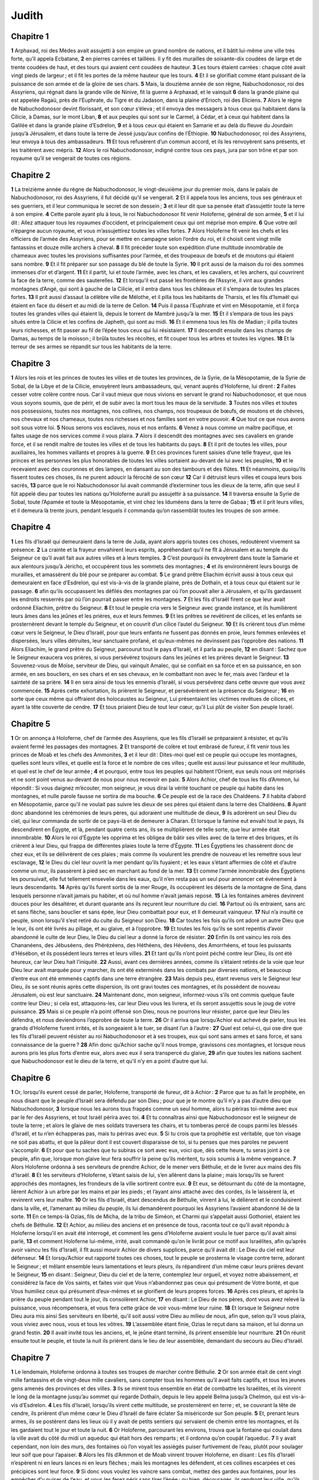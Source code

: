 Judith
======

Chapitre 1
----------

**1** Arphaxad, roi des Mèdes avait assujetti à son empire un grand nombre de nations, et il bâtit lui-même une ville très forte, qu’il appela Ecbatane,
**2** en pierres carrées et taillées. Il y fit des murailles de soixante-dix coudées de large et de trente coudées de haut, et des tours qui avaient cent coudées de hauteur.
**3** Les tours étaient carrées : chaque côté avait vingt pieds de largeur ; et il fit les portes de la même hauteur que les tours.
**4** Et il se glorifiait comme étant puissant de la puissance de son armée et de la gloire de ses chars.
**5** Mais, la douzième année de son règne, Nabuchodonosor, roi des Assyriens, qui régnait dans la grande ville de Ninive, fit la guerre à Arphaxad, et le vainquit
**6** dans la grande plaine qui est appelée Ragaü, près de l’Euphrate, du Tigre et du Jadason, dans la plaine d’Erioch, roi des Eliciens.
**7** Alors le règne de Nabuchodonosor devint florissant, et son cœur s’éleva ; et il envoya des messagers à tous ceux qui habitaient dans la Cilicie, à Damas, sur le mont Liban,
**8** et aux peuples qui sont sur le Carmel, à Cédar, et à ceux qui habitent dans la Galilée et dans la grande plaine d’Esdrelon,
**9** et à tous ceux qui étaient en Samarie et au delà du fleuve du Jourdain jusqu’à Jérusalem, et dans toute la terre de Jessé jusqu’aux confins de l’Éthiopie.
**10** Nabuchodonosor, roi des Assyriens, leur envoya à tous des ambassadeurs.
**11** Et tous refusèrent d’un commun accord, et ils les renvoyèrent sans présents, et les traitèrent avec mépris.
**12** Alors le roi Nabuchodonosor, indigné contre tous ces pays, jura par son trône et par son royaume qu’il se vengerait de toutes ces régions.

Chapitre 2
----------

**1** La treizième année du règne de Nabuchodonosor, le vingt-deuxième jour du premier mois, dans le palais de Nabuchodonosor, roi des Assyriens, il fut décidé qu’il se vengerait.
**2** Et il appela tous les anciens, tous ses généraux et ses guerriers, et il leur communiqua le secret de son dessein ;
**3** et il leur dit que sa pensée était d’assujettir toute la terre à son empire.
**4** Cette parole ayant plu à tous, le roi Nabuchodonosor fit venir Holoferne, général de son armée,
**5** et il lui dit : Allez attaquer tous les royaumes d’occident, et principalement ceux qui ont méprisé mon empire.
**6** Que votre œil n’épargne aucun royaume, et vous m’assujettirez toutes les villes fortes.
**7** Alors Holoferne fit venir les chefs et les officiers de l’armée des Assyriens, pour se mettre en campagne selon l’ordre du roi, et il choisit cent vingt mille fantassins et douze mille archers à cheval.
**8** Il fit précéder toute son expédition d’une multitude innombrable de chameaux avec toutes les provisions suffisantes pour l’armée, et des troupeaux de bœufs et de moutons qui étaient sans nombre.
**9** Et il fit préparer sur son passage du blé de toute la Syrie.
**10** Il prit aussi de la maison du roi des sommes immenses d’or et d’argent.
**11** Et il partit, lui et toute l’armée, avec les chars, et les cavaliers, et les archers, qui couvrirent la face de la terre, comme des sauterelles.
**12** Et lorsqu’il eut passé les frontières de l’Assyrie, il vint aux grandes montagnes d’Angé, qui sont à gauche de la Cilicie, et il entra dans tous les châteaux et il s’empara de toutes les places fortes.
**13** Il prit aussi d’assaut la célèbre ville de Mélothe, et il pilla tous les habitants de Tharsis, et les fils d’Ismaël qui étaient en face du désert et au midi de la terre de Cellon.
**14** Puis il passa l’Euphrate et vint en Mésopotamie, et il força toutes les grandes villes qui étaient là, depuis le torrent de Mambré jusqu’à la mer.
**15** Et il s’empara de tous les pays situés entre la Cilicie et les confins de Japheth, qui sont au midi.
**16** Et il emmena tous les fils de Madian ; il pilla toutes leurs richesses, et fit passer au fil de l’épée tous ceux qui lui résistaient.
**17** Il descendit ensuite dans les champs de Damas, au temps de la moisson ; il brûla toutes les récoltes, et fit couper tous les arbres et toutes les vignes.
**18** Et la terreur de ses armes se répandit sur tous les habitants de la terre.

Chapitre 3
----------

**1** Alors les rois et les princes de toutes les villes et de toutes les provinces, de la Syrie, de la Mésopotamie, de la Syrie de Sobal, de la Libye et de la Cilicie, envoyèrent leurs ambassadeurs, qui, venant auprès d’Holoferne, lui dirent :
**2** Faites cesser votre colère contre nous. Car il vaut mieux que nous vivions en servant le grand roi Nabuchodonosor, et que nous vous soyons soumis, que de périr, et de subir avec la mort tous les maux de la servitude.
**3** Toutes nos villes et toutes nos possessions, toutes nos montagnes, nos collines, nos champs, nos troupeaux de bœufs, de moutons et de chèvres, nos chevaux et nos chameaux, toutes nos richesses et nos familles sont en votre pouvoir.
**4** Que tout ce que nous avons soit sous votre loi.
**5** Nous serons vos esclaves, nous et nos enfants.
**6** Venez à nous comme un maître pacifique, et faites usage de nos services comme il vous plaira.
**7** Alors il descendit des montagnes avec ses cavaliers en grande force, et il se rendit maître de toutes les villes et de tous les habitants du pays.
**8** Et il prit de toutes les villes, pour auxiliaires, les hommes vaillants et propres à la guerre.
**9** Et ces provinces furent saisies d’une telle frayeur, que les princes et les personnes les plus honorables de toutes les villes sortaient au-devant de lui avec les peuples,
**10** et le recevaient avec des couronnes et des lampes, en dansant au son des tambours et des flûtes.
**11** Et néanmoins, quoiqu’ils fissent toutes ces choses, ils ne purent adoucir la férocité de son cœur
**12** Car il détruisit leurs villes et coupa leurs bois sacrés,
**13** parce que le roi Nabuchodonosor lui avait commandé d’exterminer tous les dieux de la terre, afin que seul il fût appelé dieu par toutes les nations qu’Holoferne aurait pu assujettir à sa puissance.
**14** Il traversa ensuite la Syrie de Sobal, toute l’Apamée et toute la Mésopotamie, et vint chez les Iduméens dans la terre de Gabaa ;
**15** et il prit leurs villes, et il demeura là trente jours, pendant lesquels il commanda qu’on rassemblât toutes les troupes de son armée.

Chapitre 4
----------

**1** Les fils d’Israël qui demeuraient dans la terre de Juda, ayant alors appris toutes ces choses, redoutèrent vivement sa présence.
**2** La crainte et la frayeur envahirent leurs esprits, appréhendant qu’il ne fît à Jérusalem et au temple du Seigneur ce qu’il avait fait aux autres villes et à leurs temples.
**3** C’est pourquoi ils envoyèrent dans toute la Samarie et aux alentours jusqu’à Jéricho, et occupèrent tous les sommets des montagnes ;
**4** et ils environnèrent leurs bourgs de murailles, et amassèrent du blé pour se préparer au combat.
**5** Le grand prêtre Eliachim écrivit aussi à tous ceux qui demeuraient en face d’Esdrelon, qui est vis-à-vis de la grande plaine, près de Dothaïn, et à tous ceux qui étaient sur le passage.
**6** afin qu’ils occupassent les défilés des montagnes par où l’on pouvait aller à Jérusalem, et qu’ils gardassent les endroits resserrés par où l’on pourrait passer entre les montagnes.
**7** Et les fils d’Israël firent ce que leur avait ordonné Eliachim, prêtre du Seigneur.
**8** Et tout le peuple cria vers le Seigneur avec grande instance, et ils humilièrent leurs âmes dans les jeûnes et les prières, eux et leurs femmes.
**9** Et les prêtres se revêtirent de cilices, et les enfants se prosternèrent devant le temple du Seigneur, et on couvrit d’un cilice l’autel du Seigneur.
**10** Et ils crièrent tous d’un même cœur vers le Seigneur, le Dieu d’Israël, pour que leurs enfants ne fussent pas donnés en proie, leurs femmes enlevées et dispersées, leurs villes détruites, leur sanctuaire profané, et qu’eux-mêmes ne devinssent pas l’opprobre des nations.
**11** Alors Eliachim, le grand prêtre du Seigneur, parcourut tout le pays d’Israël, et il parla au peuple,
**12** en disant : Sachez que le Seigneur exaucera vos prières, si vous persévérez toujours dans les jeûnes et les prières devant le Seigneur.
**13** Souvenez-vous de Moïse, serviteur de Dieu, qui vainquit Amalec, qui se confiait en sa force et en sa puissance, en son armée, en ses boucliers, en ses chars et en ses chevaux, en le combattant non avec le fer, mais avec l’ardeur et la sainteté de sa prière.
**14** Il en sera ainsi de tous les ennemis d’Israël, si vous persévérez dans cette œuvre que vous avez commencée.
**15** Après cette exhortation, ils prièrent le Seigneur, et persévérèrent en la présence du Seigneur ;
**16** en sorte que ceux même qui offraient des holocaustes au Seigneur, Lui présentaient les victimes revêtues de cilices, et ayant la tête couverte de cendre.
**17** Et tous priaient Dieu de tout leur cœur, qu’il Lui plût de visiter Son peuple Israël.

Chapitre 5
----------

**1** Or on annonça à Holoferne, chef de l’armée des Assyriens, que les fils d’Israël se préparaient à résister, et qu’ils avaient fermé les passages des montagnes.
**2** Et transporté de colère et tout embrasé de fureur, il fit venir tous les princes de Moab et les chefs des Ammonites,
**3** et il leur dit : Dites-moi quel est ce peuple qui occupe les montagnes, quelles sont leurs villes, et quelle est la force et le nombre de ces villes ; quelle est aussi leur puissance et leur multitude, et quel est le chef de leur armée ;
**4** et pourquoi, entre tous les peuples qui habitent l’Orient, eux seuls nous ont méprisés et ne sont point venus au-devant de nous pour nous recevoir en paix.
**5** Alors Achior, chef de tous les fils d’Ammon, lui répondit : Si vous daignez m’écouter, mon seigneur, je vous dirai la vérité touchant ce peuple qui habite dans les montagnes, et nulle parole fausse ne sortira de ma bouche.
**6** Ce peuple est de la race des Chaldéens.
**7** Il habita d’abord en Mésopotamie, parce qu’il ne voulait pas suivre les dieux de ses pères qui étaient dans la terre des Chaldéens.
**8** Ayant donc abandonné les cérémonies de leurs pères, qui adoraient une multitude de dieux,
**9** ils adorèrent un seul Dieu du ciel, qui leur commanda de sortir de ce pays-là et de demeurer à Charan. Et lorsque la famine eut envahi tout le pays, ils descendirent en Égypte, et là, pendant quatre cents ans, ils se multiplièrent de telle sorte, que leur armée était innombrable.
**10** Alors le roi d’Égypte les opprima et les obligea de bâtir ses villes avec de la terre et des briques, et ils crièrent à leur Dieu, qui frappa de différentes plaies toute la terre d’Égypte.
**11** Les Égyptiens les chassèrent donc de chez eux, et ils se délivrèrent de ces plaies ; mais comme ils voulurent les prendre de nouveau et les remettre sous leur esclavage,
**12** le Dieu du ciel leur ouvrit la mer pendant qu’ils fuyaient ; et les eaux s’étant affermies de côté et d’autre comme un mur, ils passèrent à pied sec en marchant au fond de la mer.
**13** Et comme l’armée innombrable des Égyptiens les poursuivait, elle fut tellement ensevelie dans les eaux, qu’il n’en resta pas un seul pour annoncer cet événement à leurs descendants.
**14** Après qu’ils furent sortis de la mer Rouge, ils occupèrent les déserts de la montagne de Sina, dans lesquels personne n’avait jamais pu habiter, et où nul homme n’avait jamais reposé.
**15** Là les fontaines amères devinrent douces pour les désaltérer, et durant quarante ans ils reçurent leur nourriture du ciel.
**16** Partout où ils entraient, sans arc et sans flèche, sans bouclier et sans épée, leur Dieu combattait pour eux, et Il demeurait vainqueur.
**17** Nul n’a insulté ce peuple, sinon lorsqu’il s’est retiré du culte du Seigneur son Dieu.
**18** Car toutes les fois qu’ils ont adoré un autre Dieu que le leur, ils ont été livrés au pillage, et au glaive, et à l’opprobre.
**19** Et toutes les fois qu’ils se sont repentis d’avoir abandonné le culte de leur Dieu, le Dieu du ciel leur a donné la force de résister.
**20** Enfin ils ont vaincu les rois des Chananéens, des Jébuséens, des Phérézéens, des Héthéens, des Hévéens, des Amorrhéens, et tous les puissants d’Hésébon, et ils possèdent leurs terres et leurs villes.
**21** Et tant qu’ils n’ont point péché contre leur Dieu, ils ont été heureux, car leur Dieu hait l’iniquité.
**22** Aussi, avant ces dernières années, comme ils s’étaient retirés de la voie que leur Dieu leur avait marquée pour y marcher, ils ont été exterminés dans les combats par diverses nations, et beaucoup d’entre eux ont été emmenés captifs dans une terre étrangère.
**23** Mais depuis peu, étant revenus vers le Seigneur leur Dieu, ils se sont réunis après cette dispersion, ils ont gravi toutes ces montagnes, et ils possèdent de nouveau Jérusalem, où est leur sanctuaire.
**24** Maintenant donc, mon seigneur, informez-vous s’ils ont commis quelque faute contre leur Dieu ; si cela est, attaquons-les, car leur Dieu vous les livrera, et ils seront assujettis sous le joug de votre puissance.
**25** Mais si ce peuple n’a point offensé son Dieu, nous ne pourrons leur résister, parce que leur Dieu les défendra, et nous deviendrons l’opprobre de toute la terre.
**26** Or il arriva que lorsqu’Achior eut achevé de parler, tous les grands d’Holoferne furent irrités, et ils songeaient à le tuer, se disant l’un à l’autre :
**27** Quel est celui-ci, qui ose dire que les fils d’Israël peuvent résister au roi Nabuchodonosor et à ses troupes, eux qui sont sans armes et sans force, et sans connaissance de la guerre ?
**28** Afin donc qu’Achior sache qu’il nous trompe, gravissons ces montagnes, et lorsque nous aurons pris les plus forts d’entre eux, alors avec eux il sera transpercé du glaive,
**29** afin que toutes les nations sachent que Nabuchodonosor est le dieu de la terre, et qu’il n’y en a point d’autre que lui.

Chapitre 6
----------

**1** Or, lorsqu’ils eurent cessé de parler, Holoferne, transporté de fureur, dit à Achior :
**2** Parce que tu as fait le prophète, en nous disant que le peuple d’Israël sera défendu par son Dieu ; pour que je te montre qu’il n’y a pas d’autre dieu que Nabuchodonosor,
**3** lorsque nous les aurons tous frappés comme un seul homme, alors tu périras toi-même avec eux par le fer des Assyriens, et tout Israël périra avec toi.
**4** Et tu connaîtras ainsi que Nabuchodonosor est le seigneur de toute la terre ; et alors le glaive de mes soldats traversera tes chairs, et tu tomberas percé de coups parmi les blessés d’Israël, et tu n’en échapperas pas, mais tu périras avec eux.
**5** Si tu crois que ta prophétie est véritable, que ton visage ne soit pas abattu, et que la pâleur dont il est couvert disparaisse de toi, si tu penses que mes paroles ne peuvent s’accomplir.
**6** Et pour que tu saches que tu subiras ce sort avec eux, voici que, dès cette heure, tu seras joint à ce peuple, afin que, lorsque mon glaive leur fera souffrir la peine qu’ils méritent, tu sois soumis à la même vengeance.
**7** Alors Holoferne ordonna à ses serviteurs de prendre Achior, de le mener vers Béthulie, et de le livrer aux mains des fils d’Israël.
**8** Et les serviteurs d’Holoferne, s’étant saisis de lui, s’en allèrent dans la plaine ; mais lorsqu’ils se furent approchés des montagnes, les frondeurs de la ville sortirent contre eux.
**9** Et eux, se détournant du côté de la montagne, lièrent Achior à un arbre par les mains et par les pieds ; et l’ayant ainsi attaché avec des cordes, ils le laissèrent là, et revinrent vers leur maître.
**10** Or les fils d’Israël, étant descendus de Béthulie, vinrent à lui, le délièrent et le conduisirent dans la ville, et, l’amenant au milieu du peuple, ils lui demandèrent pourquoi les Assyriens l’avaient abandonné lié de la sorte.
**11** En ce temps-là Ozias, fils de Micha, de la tribu de Siméon, et Charmi qui s’appelait aussi Gothoniel, étaient les chefs de Béthulie.
**12** Et Achior, au milieu des anciens et en présence de tous, raconta tout ce qu’il avait répondu à Holoferne lorsqu’il en avait été interrogé, et comment les gens d’Holoferne avaient voulu le tuer parce qu’il avait ainsi parlé,
**13** et comment Holoferne lui-même, irrité, avait commandé qu’on le livrât pour ce motif aux Israélites, afin qu’après avoir vaincu les fils d’Israël, il fît aussi mourir Achior de divers supplices, parce qu’il avait dit : Le Dieu du ciel est leur défenseur.
**14** Et lorsqu’Achior eut rapporté toutes ces choses, tout le peuple se prosterna le visage contre terre, adorant le Seigneur ; et mêlant ensemble leurs lamentations et leurs pleurs, ils répandirent d’un même cœur leurs prières devant le Seigneur,
**15** en disant : Seigneur, Dieu du ciel et de la terre, contemplez leur orgueil, et voyez notre abaissement, et considérez la face de Vos saints, et faites voir que Vous n’abandonnez pas ceux qui présument de Votre bonté, et que Vous humiliez ceux qui présument d’eux-mêmes et se glorifient de leurs propres forces.
**16** Après ces pleurs, et après la prière du peuple pendant tout le jour, ils consolèrent Achior,
**17** en disant : Le Dieu de nos pères, dont vous avez relevé la puissance, vous récompensera, et vous fera cette grâce de voir vous-même leur ruine.
**18** Et lorsque le Seigneur notre Dieu aura mis ainsi Ses serviteurs en liberté, qu’il soit aussi votre Dieu au milieu de nous, afin que, selon qu’il vous plaira, vous viviez avec nous, vous et tous les vôtres.
**19** L’assemblée étant finie, Ozias le reçut dans sa maison, et lui donna un grand festin.
**20** Il avait invité tous les anciens, et, le jeûne étant terminé, ils prirent ensemble leur nourriture.
**21** On réunit ensuite tout le peuple, et toute la nuit ils prièrent dans le lieu de leur assemblée, demandant du secours au Dieu d’Israël.

Chapitre 7
----------

**1** Le lendemain, Holoferne ordonna à toutes ses troupes de marcher contre Béthulie.
**2** Or son armée était de cent vingt mille fantassins et de vingt-deux mille cavaliers, sans compter tous les hommes qu’il avait faits captifs, et tous les jeunes gens amenés des provinces et des villes.
**3** Ils se mirent tous ensemble en état de combattre les Israélites, et ils vinrent le long de la montagne jusqu’au sommet qui regarde Dothaïn, depuis le lieu appelé Belma jusqu’à Chelmon, qui est vis-à-vis d’Esdrelon.
**4** Les fils d’Israël, lorsqu’ils virent cette multitude, se prosternèrent en terre ; et, se couvrant la tête de cendre, ils prièrent d’un même cœur le Dieu d’Israël de faire éclater Sa miséricorde sur Son peuple.
**5** Et, prenant leurs armes, ils se postèrent dans les lieux où il y avait de petits sentiers qui servaient de chemin entre les montagnes, et ils les gardaient tout le jour et toute la nuit.
**6** Or Holoferne, parcourant les environs, trouva que la fontaine qui coulait dans la ville avait du côté du midi un aqueduc qui était hors des remparts ; et il ordonna qu’on coupât l’aqueduc.
**7** Il y avait cependant, non loin des murs, des fontaines où l’on voyait les assiégés puiser furtivement de l’eau, plutôt pour soulager leur soif que pour l’apaiser.
**8** Alors les fils d’Ammon et de Moab vinrent trouver Holoferne, en disant : Les fils d’Israël n’espèrent ni en leurs lances ni en leurs flèches ; mais les montagnes les défendent, et ces collines escarpées et ces précipices sont leur force.
**9** Si donc vous voulez les vaincre sans combat, mettez des gardes aux fontaines, pour les empêcher d’y puiser de l’eau, et vous les ferez périr sans tirer l’épée ; ou bien, découragés, ils rendront leur ville, qu’ils croient imprenable, parce qu’elle est placée sur les montagnes.
**10** Ces paroles plurent à Holoferne et à ses officiers ; et il plaça cent hommes de garde autour de chaque fontaine.
**11** Cette garde ayant été faite pendant vingt jours, les citernes et les réservoirs d’eau manquèrent à tous les habitants de Béthulie, et il ne restait pas dans la ville de quoi donner suffisamment à boire même un seul jour ; car on distribuait chaque jour au peuple l’eau par mesure.
**12** Alors les hommes, les femmes, les jeunes gens et les petits enfants vinrent en foule trouver Ozias, et tous d’une seule voix
**13** lui dirent : Que Dieu soit juge entre vous et nous ; car c’est vous qui nous avez attiré des maux, n’ayant pas voulu parler de paix avec les Assyriens ; et c’est pour cela que Dieu nous a livrés entre leurs mains.
**14** Et c’est pourquoi nous demeurons sans secours, et la soif nous fait périr misérablement devant leurs yeux.
**15** Maintenant donc assemblez tous ceux qui sont dans la ville, afin que nous nous rendions tous volontairement au peuple d’Holoferne.
**16** Car il vaut mieux qu’étant captifs, nous vivions et bénissions le Seigneur, que de mourir et d’être en opprobre à toute chair, en voyant nos femmes et nos enfants périr ainsi sous nos yeux.
**17** Nous vous conjurons aujourd’hui, devant le ciel et la terre, et devant le Dieu de nos pères, qui Se venge de nous selon nos péchés, de livrer incessamment la ville entre les mains des soldats d’Holoferne, afin que notre mort soit prompte par le tranchant du glaive, car elle est trop longue par les ardeurs de la soif.
**18** Et lorsqu’ils eurent ainsi parlé, il se fit de grands cris et des lamentations dans toute l’assemblée, et tous d’une seule voix, pendant plusieurs heures, crièrent vers Dieu, en disant :
**19** Nous avons péché avec nos pères, nous avons agi injustement, nous avons commis l’iniquité.
**20** Ayez pitié de nous, parce que Vous êtes bon, ou vengez nos crimes en nous châtiant Vous-même ; et ne livrez pas ceux qui Vous bénissent à un peuple qui ne Vous connaît point,
**21** afin qu’on ne dise point parmi les nations : Où est leur Dieu ?
**22** Et lorsque, fatigués par ces cris et las de ces pleurs, ils se turent,
**23** Ozias se levant, baigné de larmes, leur dit : Ayez bon courage, mes frères, et attendons pendant cinq jours la miséricorde du Seigneur.
**24** Car peut-être apaisera-t-Il Sa colère, et fera-t-Il éclater la gloire de Son nom.
**25** Mais si, ces cinq jours étant passés, il ne nous vient pas de secours, nous ferons ce que vous nous avez proposé.

Chapitre 8
----------

**1** Or ces paroles d’Ozias furent rapportées à Judith, veuve, qui était fille de Mérari, fils d’Idox, fils de Joseph, fils d’Ozias, fils d’Elaï, fils de Jamnor, fils de Gédéon, fils de Raphaïm, fils d’Achitob, fils de Melchia, fils d’Enan, fils de Nathania, fils de Salathiel, fils de Siméon, fils de Ruben.
**2** Et son mari fut Manassès, qui mourut au temps de la moisson de l’orge ;
**3** car tandis qu’il faisait travailler ceux qui liaient les gerbes dans les champs, l’ardeur du soleil frappa sa tête, et il mourut dans Béthulie sa ville, où il fut enseveli avec ses pères.
**4** Or il y avait déjà trois ans et demi que Judith était demeurée veuve.
**5** Et elle s’était fait au haut de sa maison une chambre secrète, où elle demeurait enfermée avec ses servantes.
**6** Et ayant un cilice sur ses reins, elle jeûnait tous les jours de sa vie, excepté les sabbats, les premiers jours du mois et les fêtes de la maison d’Israël.
**7** Elle était d’un élégant aspect, et son mari lui avait laissé de grandes richesses, un grand nombre de serviteurs, et des héritages où elle avait de nombreux troupeaux de bœufs et de moutons.
**8** Elle était très estimée de tous, parce qu’elle avait une grande crainte du Seigneur ; et il n’y avait personne qui dît une seule parole à son désavantage.
**9** Ayant donc appris qu’Ozias avait promis de livrer la ville dans cinq jours, elle envoya chercher Chabri et Charmi, anciens du peuple.
**10** Ils vinrent auprès d’elle, et elle leur dit : Comment donc Ozias a-t-il consenti de livrer la ville aux Assyriens, s’il ne vous venait du secours dans cinq jours ?
**11** Et qui êtes-vous, vous qui tentez le Seigneur ?
**12** Ce n’est pas là le moyen d’attirer Sa miséricorde, mais plutôt d’exciter Sa colère et d’allumer Sa fureur.
**13** Vous avez prescrit un terme à la miséricorde du Seigneur selon qu’il vous a plût, et vous Lui avez marqué un jour.
**14** Mais, parce que le Seigneur est patient, faisons pénitence de cette faute, et implorons Son pardon avec beaucoup de larmes.
**15** Car Dieu ne menace point comme un homme, et Il ne S’enflamme pas de colère comme les fils des hommes.
**16** C’est pourquoi humilions nos âmes devant Lui, et servons-Le en demeurant dans un esprit d’abaissement,
**17** et prions le Seigneur avec larmes de nous faire sentir Sa miséricorde en la manière qu’il Lui plaira, afin que, comme l’orgueil de nos ennemis a troublé notre cœur, ainsi notre humilité devienne pour nous un sujet de gloire.
**18** Car nous n’avons point suivi les péchés de nos pères, qui ont abandonné leur Dieu, et qui ont adoré des dieux étrangers,
**19** A cause de ce crime ils ont été abandonnés à leurs ennemis, au glaive, au pillage et à la confusion. Mais, pour nous, nous ne connaissons pas d’autre Dieu que Lui.
**20** Attendons humblement Ses consolations, et Il sauvera notre vie des afflictions que nos ennemis nous font souffrir ; Il humiliera toutes les nations qui s’élèvent contre nous, et Il les couvrira de honte, Lui, le Seigneur notre Dieu.
**21** Et maintenant, mes frères, puisque vous êtes les anciens du peuple de Dieu, et que leur vie dépend de vous, relevez leur cœur par vos paroles, afin qu’ils se souviennent que nos pères ont été tentés, pour éprouver s’ils servaient véritablement leur Dieu.
**22** Ils doivent se souvenir qu’Abraham notre père a été tenté, et qu’ayant été éprouvé par beaucoup d’afflictions, il est devenu l’ami de Dieu.
**23** C’est ainsi qu’Isaac, que Jacob, que Moïse, et que tous ceux qui ont plu à Dieu, ont passé par de nombreuses afflictions, et sont demeurés fidèles.
**24** Quant à ceux qui n’ont pas reçu ces épreuves dans la crainte du Seigneur, qui ont témoigné leur impatience, leurs reproches et leurs murmures contre le Seigneur,
**25** ils ont été exterminés par l’Ange exterminateur, et ils ont péri par les serpents.
**26** Ne témoignons donc pas d’impatience dans ces maux que nous souffrons ;
**27** mais, considérant que ces peines sont moindres que nos péchés, croyons que ces fléaux, dont Dieu nous châtie comme Ses serviteurs, nous sont envoyés pour nous corriger, et non pour nous perdre.
**28** Alors Ozias et les anciens lui répondirent : Tout ce que vous avez dit est vrai, et il n’y a rien à reprendre dans vos paroles.
**29** Maintenant donc priez pour nous, parce que vous êtes une femme sainte et craignant Dieu.
**30** Et Judith leur dit : Comme vous reconnaissez que ce que j’ai pu vous dire est de Dieu,
**31** éprouvez aussi si ce que j’ai résolu de faire vient de Lui, et priez-Le, afin qu’Il affermisse mon dessein.
**32** Vous vous tiendrez cette nuit à la porte de la ville, et je sortirai avec ma servante ; et priez pour que le Seigneur, comme vous l’avez dit, regarde Son peuple d’Israël dans ces cinq jours.
**33** Mais je ne veux point que vous scrutiez mon dessein ; et jusqu’à ce que je vous apporte des nouvelles, qu’on ne fasse autre chose que de prier pour moi le Seigneur notre Dieu.
**34** Et Ozias, prince de Juda, lui dit : Allez en paix, et que le Seigneur soit avec vous pour Se venger de nos ennemis. Et l’ayant quittée, ils s’en allèrent.

Chapitre 9
----------

**1** Après qu’ils furent partis, Judith entra dans son oratoire, et se revêtant d’un cilice, elle se mit de la cendre sur la tête, et se prosternant devant le Seigneur, elle criait vers Lui, en disant :
**2** Seigneur, Dieu de mon père Siméon, qui lui avez donné un glaive pour se défendre des étrangers, qui transportés d’une passion impure avaient violé une vierge, et l’avaient couverte de confusion en lui faisant outrage ;
**3** Vous qui avez livré leurs femmes en proie, et leurs filles en captivité, et toutes leurs dépouilles en partage à Vos serviteurs qui ont brûlé de zèle pour Vous : assistez, je Vous prie, Seigneur mon Dieu, cette veuve.
**4** Car c’est Vous qui avez fait ces anciennes merveilles, et qui avez résolu celles qui sont venues après ; et ce que Vous avez voulu s’est fait.
**5** Car toutes Vos voies sont préparées, et Vous avez établi Vos jugements dans l’ordre de Votre providence.
**6** Regardez maintenant le camp des Assyriens, comme alors Vous avez daigné regarder le camp des Égyptiens, lorsque leurs troupes armées poursuivaient Vos serviteurs, se fiant en leurs chars, en leur cavalerie et dans la multitude de leurs soldats.
**7** Mais Vous avez regardé leur camp, et ils furent enveloppés de ténèbres.
**8** L’abîme saisit leurs pieds, et les eaux les submergèrent.
**9** Seigneur, qu’il en soit de même de ceux-ci, qui se confient dans leur multitude et dans leurs chars, dans leurs dards, dans leurs boucliers, dans leurs flèches et dans leurs lances,
**10** et qui ne savent pas que Vous êtes notre Dieu, Vous qui dès le commencement écrasez les guerres ; et Votre nom est le Seigneur.
**11** Élevez Votre bras comme autrefois, et brisez leur force par Votre force ; que Votre colère renverse la puissance de ceux qui se promettent de violer Votre sanctuaire, de profaner le tabernacle de Votre nom, et de renverser avec leur épée la corne de Votre autel.
**12** Faites, Seigneur, que son orgueil soit abattu par son propre glaive.
**13** Qu’il soit pris par ses yeux comme par un piège en me regardant ; et frappez-le par la suavité de mes lèvres.
**14** Donnez-moi la constance dans le cœur pour le mépriser, et la force pour le perdre.
**15** Ce sera un monument pour Votre nom, que la main d’une femme l’ait renversé.
**16** Car Votre puissance, Seigneur, n’est point dans la multitude, ni Votre volonté dans la force des chevaux, et dès le commencement les superbes ne Vous ont point plu ; mais Vous avez toujours agréé la prière des humbles et des doux.
**17** Dieu des cieux, Créateur des eaux, Seigneur de toute créature, exaucez-moi, moi qui Vous invoque dans ma misère, et qui présume de Votre miséricorde.
**18** Souvenez-Vous, Seigneur, de Votre alliance ; mettez les paroles dans ma bouche, et fortifiez la résolution de mon cœur, afin que Votre maison demeure toujours dans la sainteté,
**19** et que toutes les nations connaissent que Vous êtes Dieu, et qu’il n’y en a point d’autre que Vous.

Chapitre 10
-----------

**1** Or il arriva que Judith, ayant cessé de crier vers le Seigneur, se leva du lieu où elle était prosternée contre terre devant le Seigneur.
**2** Et elle appela sa servante, et descendant dans sa maison, elle ôta son cilice, quitta ses vêtements de veuve,
**3** se lava le corps, répandit sur elle un parfum précieux, sépara en deux les cheveux de sa tête, et mit un turban sur sa tête, se revêtit des vêtements de sa joie, mit des sandales à ses pieds, prit des bracelets, des lis d’or, des pendants d’oreilles, des anneaux, et se para de tous ses ornements.
**4** Le Seigneur même lui ajouta un nouvel éclat, parce que tout cet ajustement avait pour principe non la passion, mais la vertu. C’est pourquoi le Seigneur lui augmenta sa beauté, afin qu’elle apparût aux yeux de tous avec un éclat incomparable.
**5** Elle confia ensuite à sa servante une outre de vin, un vase d’huile, de la farine, des figues sèches, du pain et du fromage, et elle partit.
**6** Et lorsqu’elles furent arrivées à la porte de la ville, elles trouvèrent Ozias et les anciens de la ville qui l’attendaient.
**7** Quand ils la virent, ils furent dans le dernier étonnement, et admirèrent sa beauté.
**8** Ils ne lui firent néanmoins aucune demande, mais ils la laissèrent passer, en disant : Que le Dieu de nos pères vous donne Sa grâce, et qu’Il affermisse par Sa force toutes les résolutions de votre cœur, afin que Jérusalem se glorifie en vous, et que votre nom soit au nombre des saints et des justes.
**9** Et ceux qui étaient présents répondirent tous d’une seule voix : Ainsi soit-il, ainsi soit-il.
**10** Cependant Judith, priant le Seigneur, franchit les portes, elle et sa servante.
**11** Or comme elle descendait de la montagne vers le point du jour, les gardes avancées des Assyriens la rencontrèrent et l’arrêtèrent, en lui disant : D’où venez-vous, et où allez-vous ?
**12** Elle répondit : Je suis fille des Hébreux ; je me suis enfuie d’auprès d’eux, parce que j’ai reconnu qu’ils vous seront livrés comme une proie, parce qu’ils vous ont méprisés, et qu’ils n’ont pas voulu se rendre à vous spontanément afin de trouver miséricorde devant vous.
**13** C’est pourquoi j’ai réfléchi en moi-même, disant : J’irai trouver le prince Holoferne, pour lui découvrir leurs secrets, et pour lui indiquer un moyen de les prendre sans perdre un seul homme de son armée.
**14** Et lorsque ces hommes eurent entendu ses paroles, ils contemplèrent son visage, et la stupeur était dans leurs yeux, tant ils admiraient sa beauté.
**15** Et ils lui dirent : Vous avez sauvé votre vie en prenant cette résolution de descendre auprès de notre maître.
**16** Et sachez que, lorsque vous paraîtrez devant lui, il vous traitera bien, et que vous serez très agréable à son cœur. Ils la conduisirent donc à la tente d’Holoferne, et la lui annoncèrent.
**17** Et lorsqu’elle fut entrée devant Holoferne, il fut aussitôt séduit par ses regards.
**18** Et ses officiers lui dirent : Qui pourrait mépriser le peuple des Hébreux, qui ont des femmes si belles, qu’elles méritent bien que nous combattions contre eux pour elles ?
**19** Or Judith, voyant Holoferne assis sous son pavillon, qui était de pourpre et d’or, et d’émeraudes et de pierres précieuses,
**20** jeta les yeux sur son visage, et l’adora en se prosternant jusqu’à terre. Et les serviteurs d’Holoferne la relevèrent par ordre de leur maître.

Chapitre 11
-----------

**1** Alors Holoferne lui dit : Ayez bon courage, et n’ayez aucune crainte dans votre cœur, car je n’ai jamais fait de mal à quiconque a voulu servir le roi Nabuchodonosor.
**2** Si votre peuple ne m’avait pas méprisé, je n’aurais point levé ma lance contre lui.
**3** Mais maintenant, dites-moi pour quoi vous les avez quittés, et pourquoi il vous a plu de venir vers nous.
**4** Et Judith lui dit : Recevez les paroles de votre servante ; car, si vous ajoutez foi à ce que votre servante vous dira, Dieu achèvera d’accomplir envers vous Ses desseins.
**5** Vive Nabuchodonosor, roi de la terre, et sa puissance qui est en vous pour châtier toutes les âmes égarées ; car non seulement les hommes lui sont asservis par vous, mais même les bêtes des champs lui obéissent.
**6** Car la sagesse de votre esprit est célèbre dans toutes les nations, et le monde entier publie que vous êtes seul bon et puissant dans tout son royaume, et votre discipline militaire est louée dans toutes les provinces.
**7** On sait aussi ce qu’a dit Achior, et on n’ignore pas de quelle manière vous avez voulu qu’il fût traité.
**8** Car il est certain que notre Dieu est tellement irrité par les péchés de Son peuple, qu’Il lui a fait dire par Ses prophètes qu’Il le livrerait à cause de ses offenses.
**9** Et parce que les fils d’Israël savent qu’ils ont offensé leur Dieu, la terreur de vos armes les a saisis.
**10** De plus, la famine les a envahis, et le manque d’eau les fait déjà compter parmi les morts.
**11** Ils ont même résolu de tuer leurs bestiaux, pour en boire le sang.
**12** Et ayant du blé, du vin et de l’huile qui sont consacrés au Seigneur leur Dieu, et auxquels Dieu leur a défendu de toucher, ils sont résolus de les employer à leur usage, et ils veulent consumer des choses qu’il ne leur est pas même permis de toucher des mains. Puis donc qu’ils font cela, il est certain qu’ils seront livrés à la ruine.
**13** Et moi, votre servante, connaissant cela, je me suis enfuie d’auprès d’eux ; et le Seigneur m’a envoyée vous annoncer moi-même ces choses.
**14** Car votre servante adore son Dieu, même maintenant auprès de vous ; et je sortirai, et je prierai Dieu,
**15** et Il me dira quand Il les châtiera pour leurs péchés, et je viendrai vous l’annoncer, Je vous conduirai alors au milieu de Jérusalem, et tout le peuple d’Israël sera devant vous comme des brebis sans pasteur, et il n’y aura pas même un chien qui aboie contre vous,
**16** car toutes ces choses m’ont été révélées par la providence de Dieu.
**17** Et parce que Dieu est irrité contre eux, Il m’a envoyée pour vous les annoncer.
**18** Or toutes ces paroles plurent à Holoferne et à ses gens ; et ils admiraient la sagesse de Judith, et ils se disaient l’un à l’autre :
**19** Il n’y a pas sur la terre une femme semblable à celle-ci pour l’aspect, la beauté, ou pour la sagesse des paroles.
**20** Alors Holoferne lui dit : Dieu a bien fait de vous envoyer devant ce peuple, pour nous le livrer entre les mains.
**21** Et parce que vos promesses sont bonnes, si votre Dieu fait cela pour moi, il sera aussi mon Dieu ; et vous serez grande dans la maison de Nabuchodonosor, et votre nom sera cité dans toute la terre.

Chapitre 12
-----------

**1** Alors il commanda qu’on la fit entrer au lieu où étaient ses trésors, et qu’elle y demeurât, et il régla ce qu’on lui donnerait de sa table.
**2** Judith lui répondit et dit : Je ne pourrai pas manger maintenant des choses que vous commandez qu’on me donne, de peur d’attirer l’indignation de Dieu sur moi ; mais je mangerai de ce que j’ai apporté avec moi.
**3** Holoferne lui dit : Si ce que vous avez apporté avec vous vient à manquer, que ferons-nous pour vous ?
**4** Et Judith lui dit : Je jure par votre vie, mon seigneur, qu’avant que votre servante ait consommé toutes ces choses, Dieu fera par ma main ce que j’ai pensé. Alors ses serviteurs la firent entrer dans la tente qu’il avait indiquée.
**5** Et elle demanda, en y entrant, qu’on lui permît de sortir la nuit et avant le jour, pour aller prier et invoquer le Seigneur.
**6** Et il ordonna à ses serviteurs de la laisser entrer et sortir selon qu’elle le voudrait, pendant trois jours, pour adorer son Dieu.
**7** Elle sortait donc durant les nuits dans la vallée de Béthulie, et elle se plongeait dans une fontaine.
**8** Et, en remontant, elle priait le Seigneur, le Dieu d’Israël, afin qu’Il dirigeât ses voies pour la délivrance de Son peuple.
**9** Puis, rentrant dans sa tente, elle y demeurait purifiée, jusqu’à ce qu’elle prît sa nourriture vers le soir.
**10** Or il arriva qu’au quatrième jour Holoferne fit un festin à ses serviteurs, et il dit à Vagao, son eunuque : Allez, et persuadez à cette Juive qu’elle consente d’elle-même à habiter avec moi.
**11** Car, chez les Assyriens, il est honteux qu’une femme se raille d’un homme, en agissant de telle sorte qu’elle s’éloigne pure d’auprès de lui.
**12** Alors Vagao entra chez Judith, et dit : Pourquoi cette bonne fille craindrait-elle d’entrer chez mon seigneur, pour être honorée en sa présence, pour manger avec lui et pour boire du vin avec joie ?
**13** Judith lui répondit : Qui suis-je, moi, pour m’opposer à la volonté de mon seigneur ?
**14** Je ferai tout ce qui sera bon et parfait à ses yeux ; car ce qui lui sera agréable, sera aussi le plus grand bien qui puisse m’arriver dans toute ma vie.
**15** Elle se leva ensuite, et elle se para de ses ornements ; et étant entrée, elle parut devant lui.
**16** Or le cœur d’Holoferne fut saisi ; car il brûlait de passion pour elle.
**17** Et il lui dit : Buvez maintenant et mangez avec joie, car vous avez trouvé grâce devant moi.
**18** Et Judith lui dit : Je boirai, seigneur, car mon âme reçoit aujourd’hui plus de gloire que dans toute ma vie.
**19** Elle prit ensuite ce que sa servante lui avait préparé, et elle mangea et but devant lui.
**20** Et Holoferne fut transporté de joie auprès d’elle, et but beaucoup de vin, plus qu’il n’en avait jamais bu dans toute sa vie.

Chapitre 13
-----------

**1** Or, quand le soir fut venu, ses serviteurs se hâtèrent de se retirer chacun chez soi, et Vagao ferma les portes de la chambre et s’en alla.
**2** Or tous étaient appesantis par le vin,
**3** et Judith était seule dans la chambre.
**4** Holoferne était étendu sur son lit, accablé de sommeil par l’excès du vin.
**5** Et Judith dit à sa servante de se tenir dehors, devant la chambre, et d’y faire le guet.
**6** Et Judith se tient debout devant le lit, priant avec larmes, et remuant les lèvres en silence,
**7** disant : Seigneur, Dieu d’Israël, fortifiez-moi, et regardez à cette heure l’œuvre de mes mains, afin que Vous releviez, selon Votre promesse, Votre ville de Jérusalem, et que j’achève ce que j’ai cru pouvoir faire par Votre assistance.
**8** Ayant ainsi parlé, elle s’approcha de la colonne qui était au chevet de son lit, et elle détacha son épée qui y était suspendue.
**9** Puis, l’ayant tirée du fourreau, elle saisit les cheveux de sa tête, et dit : Seigneur Dieu, fortifiez-moi à cette heure.
**10** Et elle le frappa sur le cou par deux fois et lui coupa la tête ; et ayant tiré le rideau hors des colonnes, elle jeta par terre son corps décapité.
**11** Et peu de temps après elle sortit, et donna à sa servante la tête d’Holoferne, lui commandant de la mettre dans son sac.
**12** Puis elles sortirent toutes deux selon leur coutume, comme pour aller prier, et elles traversèrent le camp, et, tournant la vallée, elles arrivèrent à la porte de la ville.
**13** Et Judith dit de loin aux gardiens des murailles : Ouvrez les portes, car Dieu est avec nous, et Il a signalé Sa puissance dans Israël.
**14** Et lorsque les gardes eurent entendu sa voix, ils appelèrent les anciens de la ville.
**15** Et tous coururent à elle, depuis le plus petit jusqu’au plus grand, car ils n’espéraient déjà plus qu’elle reviendrait.
**16** Et allumant des flambeaux, ils s’assemblèrent tous autour d’elle. Et elle, montant sur un lieu plus élevé, ordonna qu’on fît silence. Et lorsque tous se furent tus, elle dit :
**17** Louez le Seigneur notre Dieu, qui n’a point abandonné ceux qui espéraient en Lui,
**18** et qui a accompli par moi, Sa servante, la miséricorde qu’Il avait promise à la maison d’Israël, et qui a tué cette nuit par ma main l’ennemi de Son peuple.
**19** Puis, tirant de son sac la tête d’Holoferne, elle la leur montra, en disant : Voici la tête d’Holoferne, chef de l’armée des Assyriens, et voici le rideau sous lequel il était couché dans son ivresse, et où le Seigneur notre Dieu l’a frappé par la main d’une femme.
**20** Le Dieu vivant m’est témoin que Son ange m’a gardée, quand je suis sortie d’ici, et que je demeurais là-bas, et quand je suis revenue ici, et que le Seigneur n’a point permis que Sa servante fût souillée ; mais qu’Il m’a fait revenir auprès de vous sans aucune tache de péché, joyeuse de Sa victoire, de mon salut et de votre délivrance.
**21** Rendez-Lui tous vos actions de grâces, parce qu’Il est bon, parce que Sa miséricorde s’étend dans tous les siècles.
**22** Alors tous, adorant le Seigneur, dirent à Judith : Le Seigneur vous a bénie de Sa force, et Il a anéanti par vous nos ennemis.
**23** Or Ozias, prince du peuple d’Israël, lui dit : Vous êtes bénie, ma fille, par le Seigneur, le Très Haut, plus que toutes les femmes qui sont sur la terre.
**24** Béni soit le Seigneur qui a créé le ciel et la terre, qui vous a conduite pour trancher la tête au chef de nos ennemis.
**25** Car Il a rendu aujourd’hui votre nom si célèbre, que les hommes, se souvenant à jamais de la puissance du Seigneur, ne cesseront jamais de vous louer, parce que vous n’avez pas épargné votre vie pour eux, en voyant les angoisses et les tribulations de votre peuple ; mais vous avez empêché sa ruine en présence de notre Dieu.
**26** Et tout le peuple répondit : Ainsi soit-il, ainsi soit-il.
**27** On fit venir ensuite Achior, et Judith lui dit : Le Dieu d’Israël, à qui vous avez rendu ce témoignage, qu’Il a le pouvoir de Se venger de Ses ennemis, a coupé Lui-même cette nuit par ma main la tête de tous les infidèles.
**28** Et pour que vous soyez sûr qu’il en est ainsi, voici la tête d’Holoferne, qui, dans l’insolence de son orgueil, méprisait le Dieu d’Israël, et qui menaçait de vous faire mourir, en disant : Lorsque j’aurai vaincu le peuple d’Israël, je vous ferai passer l’épée au travers du corps.
**29** Or Achior, voyant la tête d’Holoferne, fut saisi de frayeur, et il tomba le visage contre terre et s’évanouit.
**30** Mais ensuite, lorsqu’il fut revenu à lui, il se jeta aux pieds de Judith et l’adora, en lui disant :
**31** Vous êtes bénie de votre Dieu dans toutes les tentes de Jacob, parce que le Dieu d’Israël sera glorifié en vous, parmi tous les peuples qui entendront votre nom.

Chapitre 14
-----------

**1** Alors Judith dit à tout le peuple : Écoutez-moi, mes frères ; suspendez cette tête en haut de nos murailles ;
**2** et quand le soleil sera levé, que chacun prenne les armes, et sortez avec impétuosité, sans descendre, mais comme si vous faisiez une sortie.
**3** Alors il faudra nécessairement que les gardes avancées fuient vers leur général, afin de le réveiller pour le combat.
**4** Et lorsque leurs chefs auront couru à la tente d’Holoferne, et qu’ils l’auront trouvé décapité, nageant dans son sang, la frayeur les saisira.
**5** Et lorsque vous les verrez fuir, allez hardiment après eux, car le Seigneur les écrasera sous vos pieds.
**6** Alors Achior, voyant la puissance qu’avait manifestée le Dieu d’Israël, abandonna les superstitions païennes, crut en Dieu, circoncit sa chair, et fut associé au peuple d’Israël, ainsi que toute sa race jusqu’à ce jour.
**7** Aussitôt donc que le jour parut, ils suspendirent sur les murs la tête d’Holoferne, et chacun ayant pris ses armes, ils sortirent tous avec grand bruit et de grands cris.
**8** Les sentinelles, voyant cela, coururent à la tente d’Holoferne.
**9** Or ceux qui étaient dans la tente vinrent à la porte de sa chambre, en y faisant du bruit pour l’éveiller, et ils tâchaient qu’Holoferne fût plutôt éveillé par ce bruit confus que directement par les siens.
**10** Car nul n’osait ni frapper à la porte, ni entrer dans la chambre du général des Assyriens.
**11** Mais lorsque les chefs, les commandants et tous les principaux officiers de l’armée d’Assyrie furent venus, ils dirent aux serviteurs :
**12** Entrez et éveillez-le, parce que ces rats sont sortis de leurs trous, et ont osé nous provoquer au combat.
**13** Alors Vagao, étant entré dans la chambre, s’arrêta devant le rideau, et il frappa des mains, s’imaginant qu’il dormait avec Judith.
**14** Mais prêtant l’oreille, et n’entendant aucun bruit, tel qu’en fait un homme qui dort, il s’approcha plus près du rideau, et, le soulevant, il vit le cadavre d’Holoferne étendu à terre, sans tête, et tout souillé de son sang ; aussitôt il poussa un grand cri en pleurant, et il déchira ses vêtements.
**15** Puis étant entré dans la tente de Judith, et ne l’ayant point trouvée, il s’élança devant le peuple,
**16** et il dit : Une seule femme juive a mis la confusion dans la maison du roi Nabuchodonosor ; car voici qu’Holoferne est étendu à terre, et sa tête n’est plus avec son corps.
**17** Lorsque les chefs de l’armée des Assyriens eurent entendu ces paroles, ils déchirèrent tous leurs vêtements, et ils furent surpris d’une crainte et d’une frayeur extrêmes, et le trouble saisit vivement leurs esprits,
**18** et des cris effroyables retentirent dans tout le camp.

Chapitre 15
-----------

**1** Et lorsque toute l’armée apprit qu’Holoferne avait été décapité, tout sang-froid et toute sagesse les abandonna, et, poussés par la frayeur et la crainte, ils cherchèrent leur salut dans la fuite ;
**2** de sorte que nul ne parlait à son compagnon, mais, baissant la tête et abandonnant tout, ils se hâtaient d’échapper aux Hébreux, qu’ils entendaient venir sur eux les armes à la main, et ils fuyaient par les chemins de la campagne et par les sentiers des collines.
**3** Les fils d’Israël, les voyant donc s’enfuir, les poursuivirent, et ils descendirent sonnant des trompettes et poussant de grands cris derrière eux.
**4** Et comme les Assyriens ne fuyaient point en corps, mais qu’ils se précipitaient isolément, les Israélites, au contraire, les poursuivaient groupés tous ensemble, et ils tuaient tous ceux qu’ils rencontraient.
**5** En même temps Ozias envoya des messagers dans toutes les villes et dans toutes les provinces d’Israël.
**6** Aussitôt chaque ville et chaque province, ayant armé l’élite des jeunes gens, les envoya après les Assyriens, et ils les poursuivirent l’épée à la main jusqu’à ce qu’ils arrivassent aux extrêmes frontières de leur pays.
**7** Cependant ceux qui étaient restés à Béthulie entrèrent dans le camp des Assyriens, d’où ils remportèrent tout le butin que les Assyriens avaient laissé dans leur fuite, et ils revinrent tout chargés.
**8** Mais ceux qui rentrèrent vainqueurs à Béthulie apportèrent avec eux tout ce qui avait été aux Assyriens. De sorte qu’il y avait une quantité innombrable de troupeaux, de bestiaux et de bagages, et que tous s’enrichirent de leurs dépouilles, depuis le plus petit jusqu’au plus grand.
**9** Or Joacim, le grand prêtre, vint de Jérusalem à Béthulie avec tous les anciens, pour voir Judith.
**10** Et elle sortit au-devant de lui ; et ils la bénirent tous d’une seule voix, en disant : Vous êtes la gloire de Jérusalem ; vous êtes la joie d’Israël ; vous êtes l’honneur de notre peuple.
**11** Car vous avez agi avec un mâle courage ; et votre cœur s’est affermi, parce que vous avez aimé la chasteté, et qu’après avoir perdu votre mari, vous n’en avez pas connu d’autre. C’est pour cela que la main du Seigneur vous a fortifiée, et que vous serez bénie éternellement.
**12** Et tout le peuple dit : Ainsi soit-il, ainsi soit-il.
**13** Trente jours suffirent à peine au peuple d’Israël pour recueillir les dépouilles des Assyriens.
**14** Et tout ce qu’on reconnut avoir appartenu à Holoferne, en or, en argent, en vêtements, en pierreries et en toute sorte de meubles, fut donné à Judith par le peuple.
**15** Et tous les hommes, les femmes, les jeunes filles et les jeunes gens, se réjouirent au son des guitares et des autres instruments de musique.

Chapitre 16
-----------

**1** Alors Judith chanta ce cantique au Seigneur, et dit :
**2** Chantez le Seigneur au son des tambours ; chantez le Seigneur au bruit des cymbales ; modulez-Lui un chant nouveau ; glorifiez et invoquez Son nom.
**3** Le Seigneur anéantit les guerres ; le Seigneur est Son nom.
**4** Il a mis Son camp au milieu de Son peuple, pour nous délivrer de la main de tous nos ennemis.
**5** Assur est venu des montagnes, du côté de l’aquilon, avec la multitude de son armée ; ses troupes sans nombre ont rempli les torrents, et leurs chevaux ont couvert les vallées.
**6** Il avait dit qu’il brûlerait mes terres, qu’il passerait mes jeunes gens au fil de l’épée, qu’il donnerait en proie mes enfants et mes vierges en captivité.
**7** Mais le Seigneur tout-puissant l’a frappé ; Il l’a livré entre les mains d’une femme, et Il l’a transpercé.
**8** Car celui qui était puissant parmi eux n’a point été renversé par les jeunes hommes ; il n’a point été frappé par les fils de Titan, et d’immenses géants ne se sont point opposés à lui ; mais Judith, fille de Mérari, l’a renversé par la beauté de son visage.
**9** Elle a quitté ses vêtements de veuve, et s’est parée de ses vêtements de joie, pour l’allégresse des fils d’Israël.
**10** Elle a oint son visage de parfums, elle a ajusté ses cheveux sous un turban, elle s’est parée d’un vêtement neuf pour le séduire.
**11** Ses sandales ont ébloui ses yeux, sa beauté a rendu son âme captive ; elle lui a coupé la tête avec la glaive.
**12** Les Perses ont été épouvantés de sa vaillance, et les Mèdes de sa hardiesse.
**13** Alors le camp des Assyriens a été rempli de hurlements, lorsque sont apparus les miens, affaiblis, mourant de soif.
**14** Les enfants des jeunes femmes les ont percés de coups, et les ont tués comme des enfants qui s’enfuient ; ils ont péri dans le combat devant la face du Seigneur mon Dieu.
**15** Chantons un hymne au Seigneur, chantons à notre Dieu un hymne nouveau.
**16** Seigneur tout-puissant, Vous êtes grand et magnifique dans Votre puissance, et nul ne peut Vous surpasser.
**17** Que toutes vos créatures Vous obéissent ; car Vous avez parlé, et elles ont été faites ; Vous avez envoyé Votre esprit, et elles ont été créées, et nul ne résiste à Votre voix.
**18** Les montagnes seront ébranlées avec les eaux jusqu’aux fondements, les pierres se fondront comme la cire devant Votre face.
**19** Mais ceux qui Vous craignent seront grands devant Vous en toutes choses.
**20** Malheur à la nation qui s’élèvera contre mon peuple ; car le Seigneur tout-puissant Se vengera d’elle, Il la visitera au jour du jugement.
**21** Il répandra dans leur chair le feu et les vers, afin qu’ils brûlent et qu’ils se sentent déchirer éternellement.
**22** Et il arriva ensuite qu’après cette victoire, tout le peuple vint à Jérusalem pour adorer le Seigneur ; et dès qu’ils furent purifiés, ils offrirent tous des holocaustes, et leurs vœux, et leurs promesses.
**23** Or Judith offrit toutes les armes d’Holoferne que le peuple lui avait données, et le rideau de son lit qu’elle avait elle-même enlevé, comme un don d’oubli.
**24** Et tout le peuple se réjouit en présence des lieux saints, et la joie de cette victoire fut célébrée avec Judith pendant trois mois.
**25** Puis, après ces jours, chacun retourna dans sa maison ; et Judith devint célèbre dans Béthulie, et elle était la plus illustre dans toute la terre d’Israël.
**26** Car la chasteté était jointe à son courage, et depuis la mort de Manassé, son mari, elle ne connut point d’homme tout le reste de sa vie.
**27** Et les jours de fêtes, elle paraissait en public avec une grande gloire.
**28** Et elle demeura cent cinq ans dans la maison de son mari, et elle donna la liberté à sa servante, et elle mourut, et fut enterrée dans Béthulie auprès de son mari.
**29** Et tout le peuple la pleura pendant sept jours.
**30** Tant qu’elle vécut, et de nombreuses années après sa mort, il n’y eut personne qui troublât Israël.
**31** Or le jour de cette victoire a été mis par les Hébreux au nombre des saints jours ; et depuis ce temps-là jusqu’aujourd’hui, il est célébré par les Juifs.

